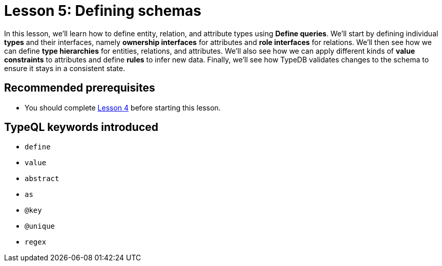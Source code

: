 = Lesson 5: Defining schemas

In this lesson, we'll learn how to define entity, relation, and attribute types using *Define queries*. We'll start by defining individual *types* and their interfaces, namely *ownership interfaces* for attributes and *role interfaces* for relations. We'll then see how we can define *type hierarchies* for entities, relations, and attributes. We'll also see how we can apply different kinds of *value constraints* to attributes and define *rules* to infer new data. Finally, we'll see how TypeDB validates changes to the schema to ensure it stays in a consistent state.

== Recommended prerequisites

* You should complete xref:learn::4-writing-data/4-writing-data.adoc[Lesson 4] before starting this lesson.

== TypeQL keywords introduced

* `define`
* `value`
* `abstract`
* `as`
* `@key`
* `@unique`
* `regex`
